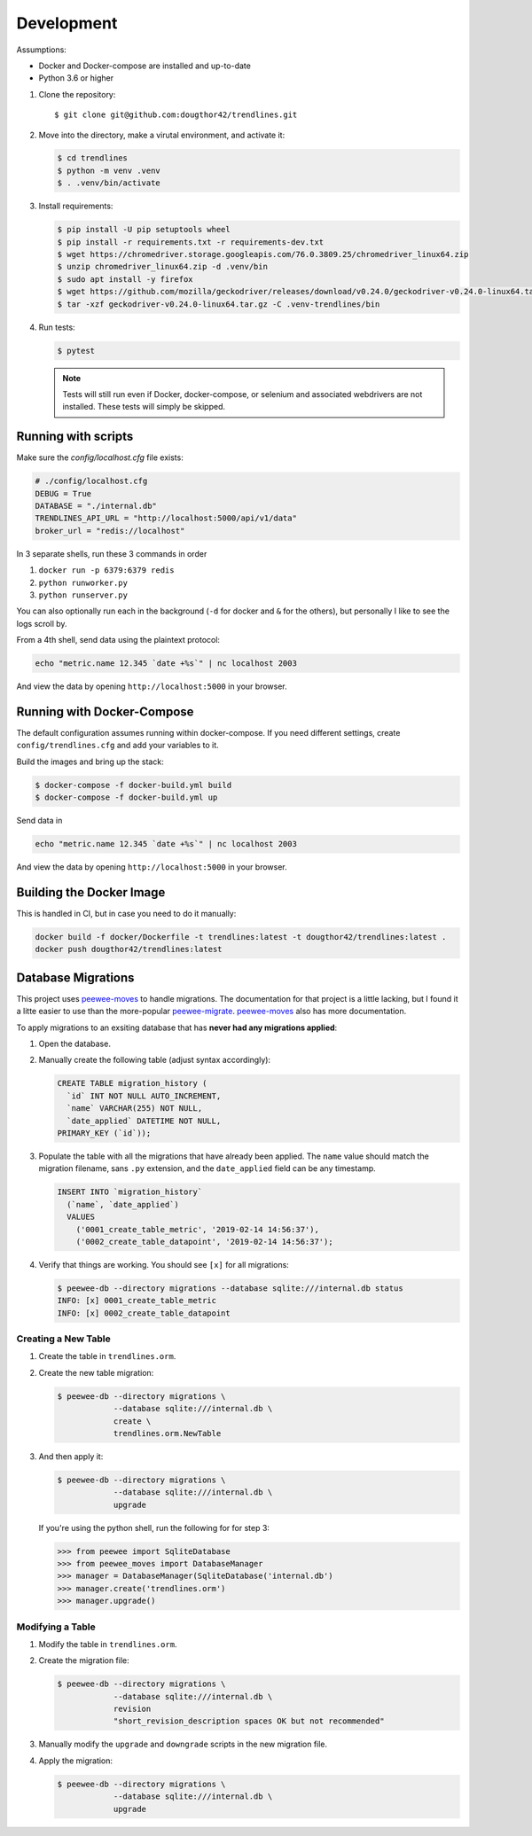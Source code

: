 Development
===========

Assumptions:

+ Docker and Docker-compose are installed and up-to-date
+ Python 3.6 or higher


1.  Clone the repository::

    $ git clone git@github.com:dougthor42/trendlines.git

2.  Move into the directory, make a virutal environment, and activate it:

    .. code-block:: shell

      $ cd trendlines
      $ python -m venv .venv
      $ . .venv/bin/activate

3.  Install requirements:

    .. code-block:: shell

      $ pip install -U pip setuptools wheel
      $ pip install -r requirements.txt -r requirements-dev.txt
      $ wget https://chromedriver.storage.googleapis.com/76.0.3809.25/chromedriver_linux64.zip
      $ unzip chromedriver_linux64.zip -d .venv/bin
      $ sudo apt install -y firefox
      $ wget https://github.com/mozilla/geckodriver/releases/download/v0.24.0/geckodriver-v0.24.0-linux64.tar.gz
      $ tar -xzf geckodriver-v0.24.0-linux64.tar.gz -C .venv-trendlines/bin


4.  Run tests:

    .. code-block:: shell

      $ pytest

    .. note::

      Tests will still run even if Docker, docker-compose, or selenium and
      associated webdrivers are not installed. These tests will simply be
      skipped.


Running with scripts
--------------------

Make sure the `config/localhost.cfg` file exists:

.. code-block:: python

   # ./config/localhost.cfg
   DEBUG = True
   DATABASE = "./internal.db"
   TRENDLINES_API_URL = "http://localhost:5000/api/v1/data"
   broker_url = "redis://localhost"

In 3 separate shells, run these 3 commands in order

1.  ``docker run -p 6379:6379 redis``
2.  ``python runworker.py``
3.  ``python runserver.py``

You can also optionally run each in the background (``-d`` for docker and
``&`` for the others), but personally I like to see the logs scroll by.

From a 4th shell, send data using the plaintext protocol:

.. code-block:: shell

   echo "metric.name 12.345 `date +%s`" | nc localhost 2003

And view the data by opening ``http://localhost:5000`` in your browser.


Running with Docker-Compose
---------------------------

The default configuration assumes running within docker-compose. If you need
different settings, create ``config/trendlines.cfg`` and add your variables
to it.

Build the images and bring up the stack:

.. code-block:: shell

   $ docker-compose -f docker-build.yml build
   $ docker-compose -f docker-build.yml up

Send data in

.. code-block:: shell

   echo "metric.name 12.345 `date +%s`" | nc localhost 2003

And view the data by opening ``http://localhost:5000`` in your browser.


Building the Docker Image
-------------------------

This is handled in CI, but in case you need to do it manually:

.. code-block:: shell

   docker build -f docker/Dockerfile -t trendlines:latest -t dougthor42/trendlines:latest .
   docker push dougthor42/trendlines:latest


Database Migrations
-------------------

This project uses `peewee-moves`_ to handle migrations. The documentation
for that project is a little lacking, but I found it a litte easier to use
than the more-popular `peewee-migrate`_. `peewee-moves`_ also has more
documentation.

.. _`peewee-moves`: https://github.com/timster/peewee-moves
.. _`peewee-migrate`: https://github.com/klen/peewee_migrate

To apply migrations to an exsiting database that has **never had any
migrations applied**:

1.  Open the database.
2.  Manually create the following table (adjust syntax accordingly):

    .. code-block:: sql

       CREATE TABLE migration_history (
         `id` INT NOT NULL AUTO_INCREMENT,
         `name` VARCHAR(255) NOT NULL,
         `date_applied` DATETIME NOT NULL,
       PRIMARY_KEY (`id`));

3.  Populate the table with all the migrations that have already been
    applied. The ``name`` value should match the migration filename, sans
    ``.py`` extension, and the ``date_applied`` field can be any timestamp.

    .. code-block:: sql

       INSERT INTO `migration_history`
         (`name`, `date_applied`)
         VALUES
           ('0001_create_table_metric', '2019-02-14 14:56:37'),
           ('0002_create_table_datapoint', '2019-02-14 14:56:37');

4.  Verify that things are working. You should see ``[x]`` for all migrations:

    .. code-block:: shell

       $ peewee-db --directory migrations --database sqlite:///internal.db status
       INFO: [x] 0001_create_table_metric
       INFO: [x] 0002_create_table_datapoint


Creating a New Table
^^^^^^^^^^^^^^^^^^^^

1.  Create the table in ``trendlines.orm``.
2.  Create the new table migration:

    .. code-block:: shell

       $ peewee-db --directory migrations \
                   --database sqlite:///internal.db \
                   create \
                   trendlines.orm.NewTable

3.  And then apply it:

    .. code-block:: shell

       $ peewee-db --directory migrations \
                   --database sqlite:///internal.db \
                   upgrade

    If you're using the python shell, run the following for for step 3:

    .. code-block:: python

       >>> from peewee import SqliteDatabase
       >>> from peewee_moves import DatabaseManager
       >>> manager = DatabaseManager(SqliteDatabase('internal.db')
       >>> manager.create('trendlines.orm')
       >>> manager.upgrade()


Modifying a Table
^^^^^^^^^^^^^^^^^

1.  Modify the table in ``trendlines.orm``.
2.  Create the migration file:

    .. code-block:: shell

       $ peewee-db --directory migrations \
                   --database sqlite:///internal.db \
                   revision
                   "short_revision_description spaces OK but not recommended"

3.  Manually modify the ``upgrade`` and ``downgrade`` scripts in the new
    migration file.
4.  Apply the migration:

    .. code-block:: shell

       $ peewee-db --directory migrations \
                   --database sqlite:///internal.db \
                   upgrade
